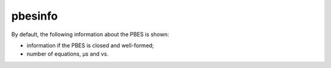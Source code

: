 .. index:: pbesinfo

.. _tool-pbesinfo:

pbesinfo
========

By default, the following information about the PBES is shown: 

* information if the PBES is closed and well-formed;
* number of equations, µs and νs.

